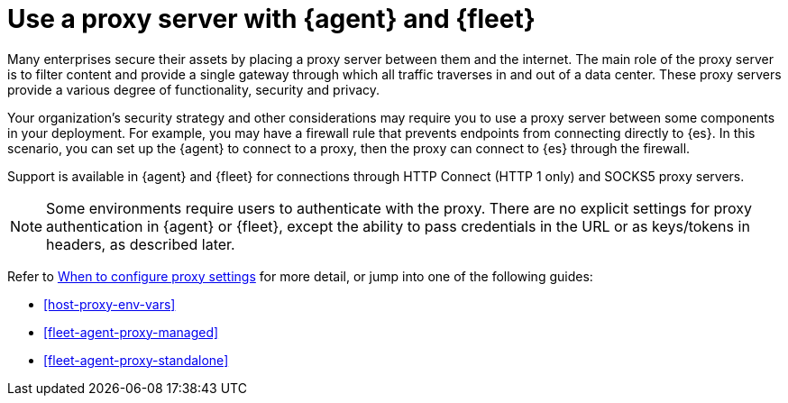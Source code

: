 [[fleet-agent-proxy-support]]
= Use a proxy server with {agent} and {fleet}

Many enterprises secure their assets by placing a proxy server between them and
the internet. The main role of the proxy server is to filter content and provide
a single gateway through which all traffic traverses in and out of a data center.
These proxy servers provide a various degree of functionality, security and
privacy.

Your organization's security strategy and other considerations may require you
to use a proxy server between some components in your deployment. For example,
you may have a firewall rule that prevents endpoints from connecting directly to
{es}. In this scenario, you can set up the {agent} to connect to a proxy, then
the proxy can connect to {es} through the firewall.

Support is available in {agent} and {fleet} for connections through HTTP Connect
(HTTP 1 only) and SOCKS5 proxy servers.

NOTE: Some environments require users to authenticate with the proxy. There are
no explicit settings for proxy authentication in {agent} or {fleet}, except the
ability to pass credentials in the URL or as keys/tokens in headers, as
described later.

Refer to <<elastic-agent-proxy-config,When to configure proxy settings>> for more
detail, or jump into one of the following guides:

* <<host-proxy-env-vars>>
* <<fleet-agent-proxy-managed>>
* <<fleet-agent-proxy-standalone>>

